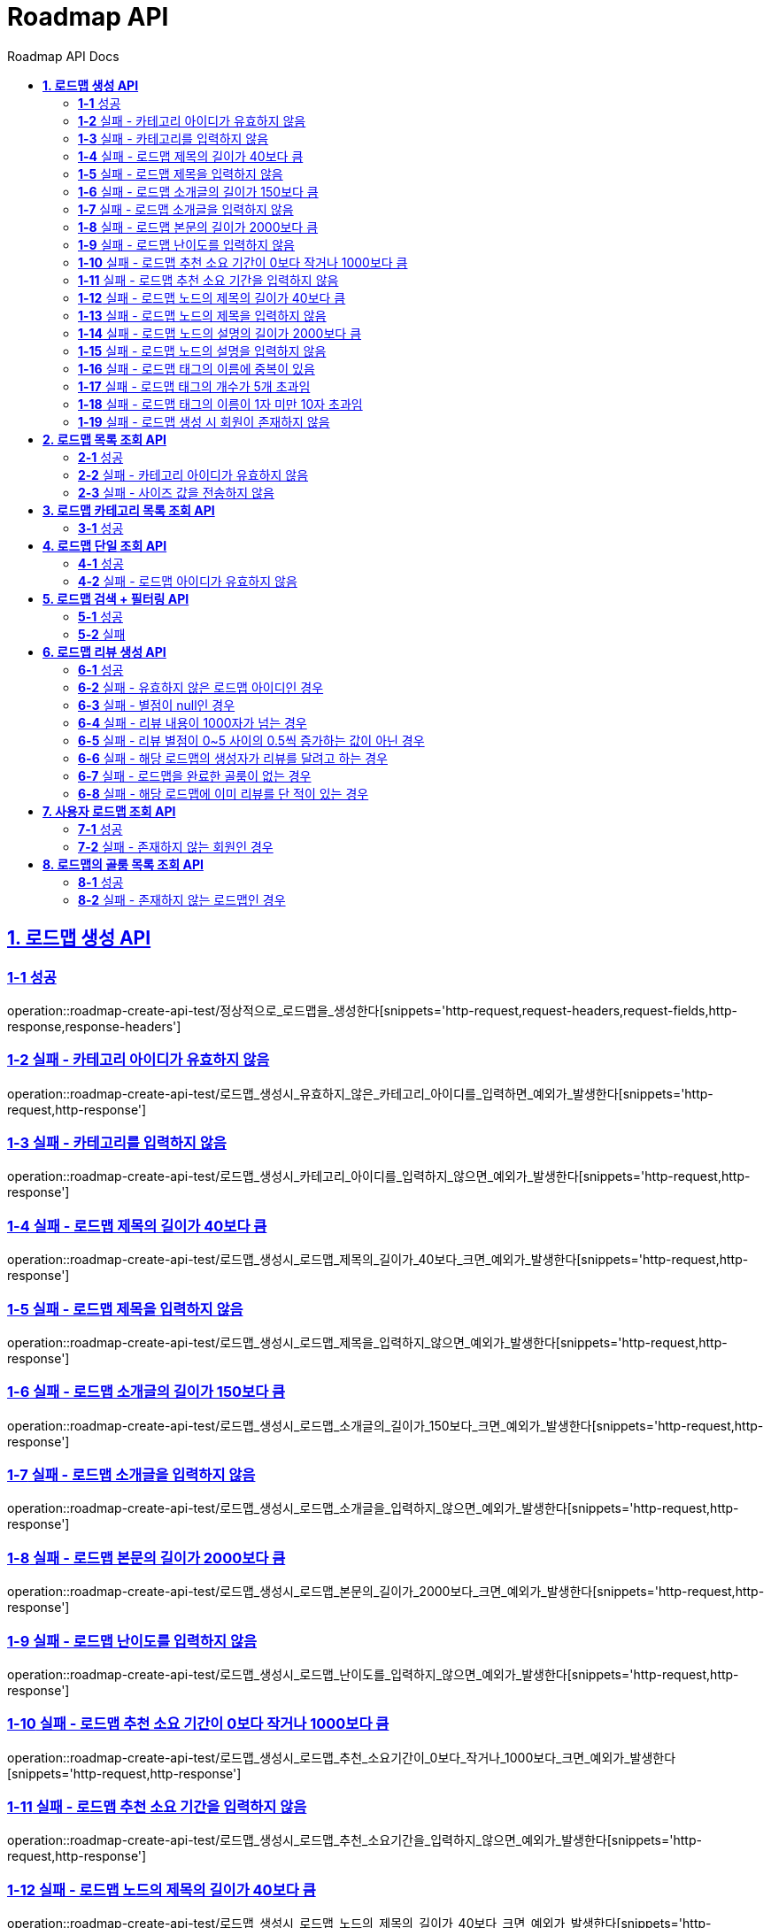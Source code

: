 = Roadmap API
:doctype: book
:icons: font
:source-highlighter: highlightjs
:toc: left
:toc-title: Roadmap API Docs
:toclevels: 2
:sectlinks:
ifndef::snippets[]
:snippets: ../../../build/generated-snippets
endif::[]
ifndef::page[]
:page: src/docs/asciidoc
endif::[]


[[로드맵생성-API]]
== *1. 로드맵 생성 API*

=== *1-1* 성공

operation::roadmap-create-api-test/정상적으로_로드맵을_생성한다[snippets='http-request,request-headers,request-fields,http-response,response-headers']

=== *1-2* 실패 - 카테고리 아이디가 유효하지 않음

operation::roadmap-create-api-test/로드맵_생성시_유효하지_않은_카테고리_아이디를_입력하면_예외가_발생한다[snippets='http-request,http-response']

=== *1-3* 실패 - 카테고리를 입력하지 않음

operation::roadmap-create-api-test/로드맵_생성시_카테고리_아이디를_입력하지_않으면_예외가_발생한다[snippets='http-request,http-response']

=== *1-4* 실패 - 로드맵 제목의 길이가 40보다 큼

operation::roadmap-create-api-test/로드맵_생성시_로드맵_제목의_길이가_40보다_크면_예외가_발생한다[snippets='http-request,http-response']

=== *1-5* 실패 - 로드맵 제목을 입력하지 않음

operation::roadmap-create-api-test/로드맵_생성시_로드맵_제목을_입력하지_않으면_예외가_발생한다[snippets='http-request,http-response']

=== *1-6* 실패 - 로드맵 소개글의 길이가 150보다 큼

operation::roadmap-create-api-test/로드맵_생성시_로드맵_소개글의_길이가_150보다_크면_예외가_발생한다[snippets='http-request,http-response']

=== *1-7* 실패 - 로드맵 소개글을 입력하지 않음

operation::roadmap-create-api-test/로드맵_생성시_로드맵_소개글을_입력하지_않으면_예외가_발생한다[snippets='http-request,http-response']

=== *1-8* 실패 - 로드맵 본문의 길이가 2000보다 큼

operation::roadmap-create-api-test/로드맵_생성시_로드맵_본문의_길이가_2000보다_크면_예외가_발생한다[snippets='http-request,http-response']

=== *1-9* 실패 - 로드맵 난이도를 입력하지 않음

operation::roadmap-create-api-test/로드맵_생성시_로드맵_난이도를_입력하지_않으면_예외가_발생한다[snippets='http-request,http-response']

=== *1-10* 실패 - 로드맵 추천 소요 기간이 0보다 작거나 1000보다 큼

operation::roadmap-create-api-test/로드맵_생성시_로드맵_추천_소요기간이_0보다_작거나_1000보다_크면_예외가_발생한다[snippets='http-request,http-response']

=== *1-11* 실패 - 로드맵 추천 소요 기간을 입력하지 않음

operation::roadmap-create-api-test/로드맵_생성시_로드맵_추천_소요기간을_입력하지_않으면_예외가_발생한다[snippets='http-request,http-response']

=== *1-12* 실패 - 로드맵 노드의 제목의 길이가 40보다 큼

operation::roadmap-create-api-test/로드맵_생성시_로드맵_노드의_제목의_길이가_40보다_크면_예외가_발생한다[snippets='http-request,http-response']

=== *1-13* 실패 - 로드맵 노드의 제목을 입력하지 않음

operation::roadmap-create-api-test/로드맵_생성시_로드맵_노드의_제목을_입력하지_않으면_예외가_발생한다[snippets='http-request,http-response']

=== *1-14* 실패 - 로드맵 노드의 설명의 길이가 2000보다 큼

operation::roadmap-create-api-test/로드맵_생성시_로드맵_노드의_설명의_길이가_2000보다_크면_예외가_발생한다[snippets='http-request,http-response']

=== *1-15* 실패 - 로드맵 노드의 설명을 입력하지 않음

operation::roadmap-create-api-test/로드맵_생성시_로드맵_노드의_설명을_입력하지_않으면_예외가_발생한다[snippets='http-request,http-response']

=== *1-16* 실패 - 로드맵 태그의 이름에 중복이 있음

operation::roadmap-create-api-test/로드맵_생성시_중복된_태그_이름이_있으면_예외가_발생한다[snippets='http-request,http-response']

=== *1-17* 실패 - 로드맵 태그의 개수가 5개 초과임

operation::roadmap-create-api-test/로드맵_생성시_태그_개수가_5개_초과면_예외가_발생한다[snippets='http-request,http-response']

=== *1-18* 실패 - 로드맵 태그의 이름이 1자 미만 10자 초과임

operation::roadmap-create-api-test/로드맵_생성시_태그_이름이_1미만_10초과면_예외가_발생한다[snippets='http-request,http-response']

=== *1-19* 실패 - 로드맵 생성 시 회원이 존재하지 않음

operation::roadmap-create-api-test/로드맵_생성시_존재하지_않은_회원이면_예외가_발생한다[snippets='http-request,http-response']

[[로드맵목록조회-API]]
== *2. 로드맵 목록 조회 API*

=== *2-1* 성공

operation::roadmap-read-api-test/로드맵_목록을_조건에_따라_조회한다[snippets='http-request,query-parameters,http-response,response-fields']

=== *2-2* 실패 - 카테고리 아이디가 유효하지 않음

operation::roadmap-read-api-test/로드맵_목록_조회시_유효하지_않은_카테고리_아이디를_보내면_예외가_발생한다[snippets='http-request,http-response']

=== *2-3* 실패 - 사이즈 값을 전송하지 않음

operation::roadmap-read-api-test/로드맵_목록_조회시_사이즈_값을_전송하지_않으면_예외가_발생한다[snippets='http-request,http-response']

[[로드맵카테고리목록조회-API]]
== *3. 로드맵 카테고리 목록 조회 API*

=== *3-1* 성공

operation::roadmap-read-api-test/로드맵_카테고리_목록을_조회한다[snippets='http-request,http-response,response-fields']

[[로드맵단일조회-API]]
== *4. 로드맵 단일 조회 API*

=== *4-1* 성공

operation::roadmap-read-api-test/단일_로드맵_정보를_조회한다[snippets='http-request,path-parameters,http-response,response-fields']

=== *4-2* 실패 - 로드맵 아이디가 유효하지 않음

operation::roadmap-read-api-test/존재하지_않는_로드맵_아이디로_요청_시_예외를_반환한다[snippets='http-request,http-response']

[[로드맵검색-API]]
== *5. 로드맵 검색 + 필터링 API*

=== *5-1* 성공

operation::roadmap-read-api-test/로드맵을_조건별로_검색한다[snippets='http-request,query-parameters,http-response,response-fields']

=== *5-2* 실패

operation::roadmap-read-api-test/로드맵_검색시_사이즈_값을_전송하지_않으면_예외가_발생한다[snippets='http-request,http-response']

[[로드맵리뷰생성-API]]
== *6. 로드맵 리뷰 생성 API*

=== *6-1* 성공

operation::roadmap-create-api-test/로드맵의_리뷰를_생성한다[snippets='http-request,path-parameters,request-headers,request-fields,http-response']

=== *6-2* 실패 - 유효하지 않은 로드맵 아이디인 경우

operation::roadmap-create-api-test/로드맵_리뷰_생성시_존재하지_않은_로드맵이면_예외가_발생한다[snippets='http-request,http-response']

=== *6-3* 실패 - 별점이 null인 경우

operation::roadmap-create-api-test/로드맵_리뷰_생성시_별점이_null이라면_예외가_발생한다[snippets='http-request,http-response']

=== *6-4* 실패 - 리뷰 내용이 1000자가 넘는 경우

operation::roadmap-create-api-test/로드맵_리뷰_생성시_내용이_1000자가_넘으면_예외가_발생한다[snippets='http-request,http-response']

=== *6-5* 실패 - 리뷰 별점이 0~5 사이의 0.5씩 증가하는 값이 아닌 경우

operation::roadmap-create-api-test/로드맵_리뷰_생성시_별점이_잘못된_값이면_예외가_발생한다[snippets='http-request,http-response']

=== *6-6* 실패 - 해당 로드맵의 생성자가 리뷰를 달려고 하는 경우

operation::roadmap-create-api-test/로드맵_리뷰_생성시_로드맵_생성자가_리뷰를_달려고_하면_예외가_발생한다[snippets='http-request,http-response']

=== *6-7* 실패 - 로드맵을 완료한 골룸이 없는 경우

operation::roadmap-create-api-test/로드맵_리뷰_생성시_완료한_골룸이_없으면_예외가_발생한다[snippets='http-request,http-response']

=== *6-8* 실패 - 해당 로드맵에 이미 리뷰를 단 적이 있는 경우

operation::roadmap-create-api-test/로드맵_리뷰_생성시_이미_리뷰를_단적이_있으면_예외가_발생한다[snippets='http-request,http-response']

[[사용자로드맵조회-API]]
== *7. 사용자 로드맵 조회 API*

=== *7-1* 성공

operation::roadmap-read-api-test/사용자가_생성한_로드맵을_조회한다[snippets='http-request,request-headers,query-parameters,http-response,response-fields']

=== *7-2* 실패 - 존재하지 않는 회원인 경우

operation::roadmap-read-api-test/사용자가_생성한_로드맵을_조회할_때_존재하지_않는_회원이면_예외가_발생한다[snippets='http-request,http-response,response-fields']

[[로드맵의골룸목록조회-API]]
== *8. 로드맵의 골룸 목록 조회 API*

=== *8-1* 성공

operation::roadmap-read-api-test/로드맵의_골룸_목록을_조건에_따라_조회한다[snippets='http-request,query-parameters,http-response,response-fields']

=== *8-2* 실패 - 존재하지 않는 로드맵인 경우

operation::roadmap-read-api-test/로드맵의_골룸_목록을_조건에_따라_조회할_때_로드맵이_존재하지_않으면_예외가_발생한다[snippets='http-request,query-parameters,http-response,response-fields']
